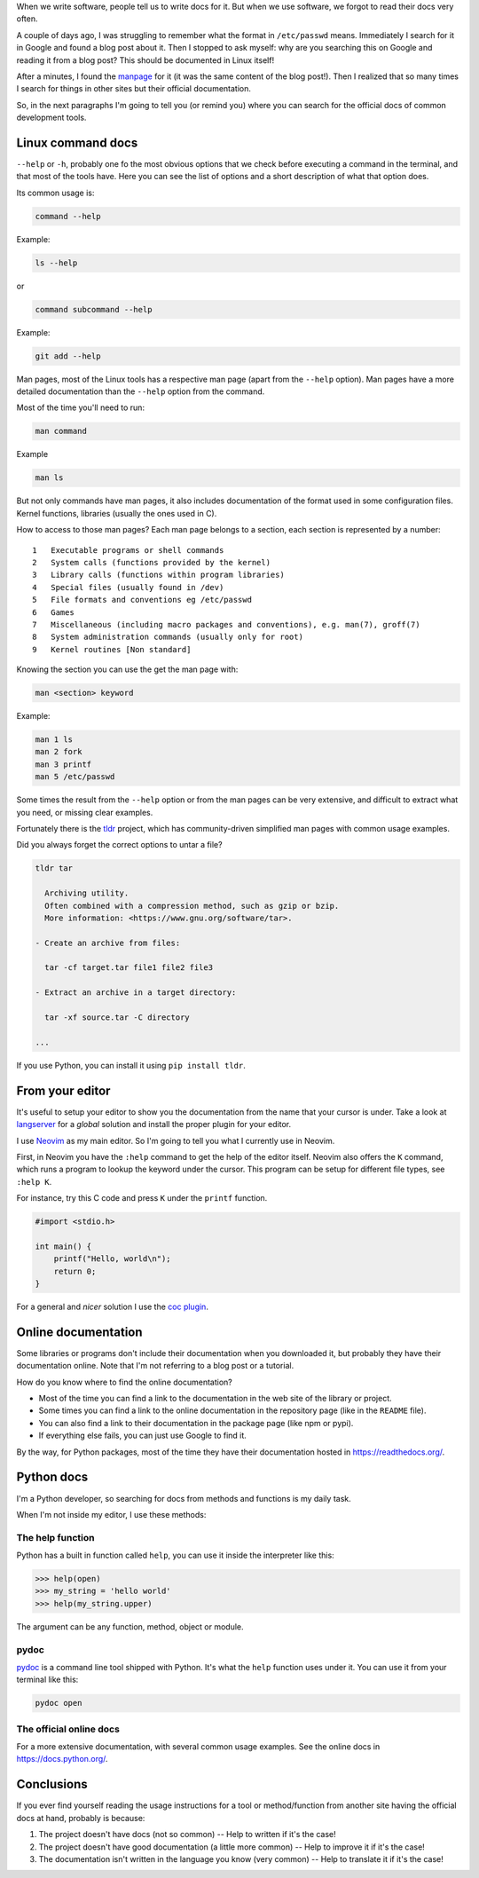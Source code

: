 .. title: Read the docs
.. slug: read-the-docs
.. date: 2019-07-06
.. tags: read the docs, documentation
.. category: documentation
.. description: When we write software, people tell us to write docs for it, but we forgot to read the docs very often
.. type: text

When we write software,
people tell us to write docs for it.
But when we use software,
we forgot to read their docs very often.

A couple of days ago,
I was struggling to remember what the format in ``/etc/passwd`` means.
Immediately I search for it in Google and found a blog post about it.
Then I stopped to ask myself: why are you searching this on Google and reading it from a blog post?
This should be documented in Linux itself!

After a minutes, I found the `manpage <https://en.wikipedia.org/wiki/Man_page>`__ for it
(it was the same content of the blog post!).
Then I realized that so many times I search for things in other sites
but their official documentation.

So, in the next paragraphs I'm going to tell you (or remind you)
where you can search for the official docs of common development tools.

Linux command docs
~~~~~~~~~~~~~~~~~~

``--help`` or ``-h``,
probably one fo the most obvious options that we check before executing a command in the terminal,
and that most of the tools have.
Here you can see the list of options and a short description of what that option does.

Its common usage is:

.. code:: bash

   command --help

Example:

.. code:: bash

   ls --help

or

.. code:: bash

   command subcommand --help

Example:

.. code:: bash

   git add --help

Man pages,
most of the Linux tools has a respective man page (apart from the ``--help`` option).
Man pages have a more detailed documentation than the ``--help`` option from the command.

Most of the time you'll need to run:

.. code:: bash

   man command

Example

.. code:: bash

   man ls

But not only commands have man pages,
it also includes documentation of the format used in some configuration files.
Kernel functions, libraries (usually the ones used in C).

How to access to those man pages?
Each man page belongs to a section,
each section is represented by a number::

  1   Executable programs or shell commands
  2   System calls (functions provided by the kernel)
  3   Library calls (functions within program libraries)
  4   Special files (usually found in /dev)
  5   File formats and conventions eg /etc/passwd
  6   Games
  7   Miscellaneous (including macro packages and conventions), e.g. man(7), groff(7)
  8   System administration commands (usually only for root)
  9   Kernel routines [Non standard]

Knowing the section you can use the get the man page with:

.. code:: bash

   man <section> keyword

Example:

.. code:: bash

   man 1 ls
   man 2 fork
   man 3 printf
   man 5 /etc/passwd

Some times the result from the ``--help`` option or
from the man pages can be very extensive,
and difficult to extract what you need,
or missing clear examples.

Fortunately there is the `tldr <https://github.com/tldr-pages/tldr>`__ project,
which has community-driven simplified man pages with common usage examples.

Did you always forget the correct options to untar a file?

.. code:: bash

   tldr tar

     Archiving utility.
     Often combined with a compression method, such as gzip or bzip.
     More information: <https://www.gnu.org/software/tar>.

   - Create an archive from files:

     tar -cf target.tar file1 file2 file3

   - Extract an archive in a target directory:

     tar -xf source.tar -C directory

   ...

If you use Python,
you can install it using ``pip install tldr``.

From your editor
~~~~~~~~~~~~~~~~

It's useful to setup your editor to show you the documentation from the name that your cursor is under.
Take a look at `langserver <https://langserver.org/>`__ for a *global* solution and
install the proper plugin for your editor.

I use `Neovim <https://neovim.io/>`__ as my main editor.
So I'm going to tell you what I currently use in Neovim.

First, in Neovim you have the ``:help`` command to get the help of the editor itself.
Neovim also offers the ``K`` command,
which runs a program to lookup the keyword under the cursor.
This program can be setup for different file types,
see ``:help K``.

For instance, try this C code and press ``K`` under the ``printf`` function.

.. code:: c

   #import <stdio.h>

   int main() {
       printf("Hello, world\n");
       return 0;
   }

For a general and *nicer* solution I use the `coc plugin <https://github.com/neoclide/coc.nvim>`__.

Online documentation
~~~~~~~~~~~~~~~~~~~~

Some libraries or programs don't include their documentation when you downloaded it,
but probably they have their documentation online.
Note that I'm not referring to a blog post or a tutorial.

How do you know where to find the online documentation?

- Most of the time you can find a link to the documentation in the web site of the library or project.
- Some times you can find a link to the online documentation in the repository page
  (like in the ``README`` file).
- You can also find a link to their documentation in the package page
  (like npm or pypi).
- If everything else fails, you can just use Google to find it.

By the way,
for Python packages,
most of the time they have their documentation hosted in https://readthedocs.org/.

Python docs
~~~~~~~~~~~

I'm a Python developer,
so searching for docs from methods and functions is my daily task.

When I'm not inside my editor, I use these methods:

The help function
'''''''''''''''''

Python has a built in function called ``help``,
you can use it inside the interpreter like this:

.. code:: python

   >>> help(open)
   >>> my_string = 'hello world'
   >>> help(my_string.upper)

The argument can be any function, method, object or module.

pydoc
'''''

`pydoc <https://docs.python.org/3/library/pydoc.html>`__ is a command line tool shipped with Python.
It's what the ``help`` function uses under it.
You can use it from your terminal like this:

.. code:: bash
    
   pydoc open

The official online docs
''''''''''''''''''''''''

For a more extensive documentation,
with several common usage examples.
See the online docs in https://docs.python.org/.

Conclusions
~~~~~~~~~~~

If you ever find yourself reading the usage instructions for a tool or method/function from another site having the official docs at hand,
probably is because:

#. The project doesn't have docs (not so common) -- Help to written if it's the case!
#. The project doesn't have good documentation (a little more common) -- Help to improve it if it's the case!
#. The documentation isn't written in the language you know (very common) -- Help to translate it if it's the case!
